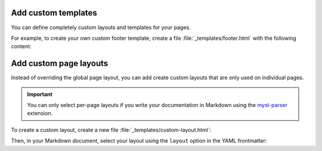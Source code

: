 Add custom templates
~~~~~~~~~~~~~~~~~~~~

You can define completely custom layouts and templates for your pages.

For example, to create your own custom footer template,
create a file :file:`_templates/footer.html` with the following content:

.. code-block:: html+jinja
   :caption: File: _tempates/footer.html

   {# A custom footer template that doesn't inherit from the parent. #}

   <div style="background-color: red;">
      Your custom footer.
   </div>

.. seealso::

   :ref:`sec:add-custom-templates`

Add custom page layouts
~~~~~~~~~~~~~~~~~~~~~~~


Instead of overriding the global page layout,
you can add create custom layouts that are only used on individual pages.

.. important::

   You can only select per-page layouts if you write your documentation in Markdown
   using the `myst-parser <https://myst-parser.readthedocs.io/en/latest/index.html>`_ extension.

To create a custom layout, create a new file :file:`_templates/custom-layout.html`:

.. code-block:: html+jinja
   :caption: File: _templates/custom-layout.html

   <html>
      <body>{{ body }}</body>
   </html>

Then, in your Markdown document, select your layout using the ``layout`` option in the YAML frontmatter:


.. code-block:: markdown
   :caption: Your Markdown page

   ---
   layout: "custom-layout"
   ---

   # Your Markdown page

   It uses the custom layout now.
